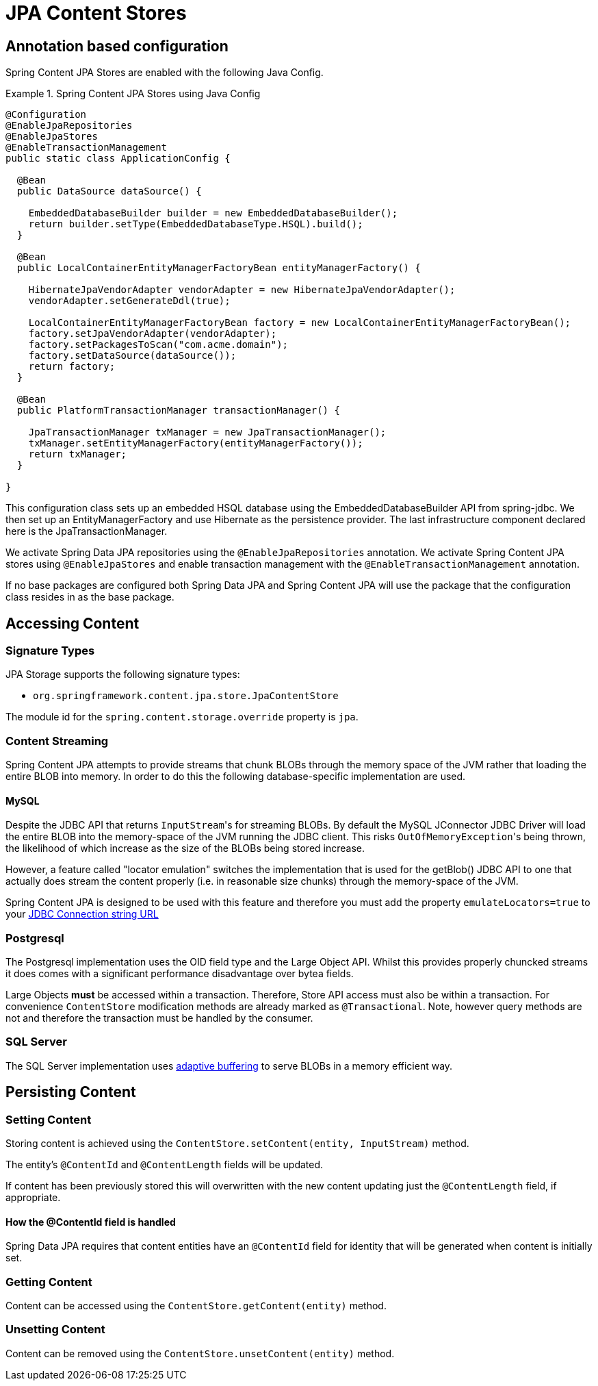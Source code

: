 = JPA Content Stores

== Annotation based configuration

Spring Content JPA Stores are enabled with the following Java Config.

.Spring Content JPA Stores using Java Config
====
[source, java]
----
@Configuration
@EnableJpaRepositories
@EnableJpaStores
@EnableTransactionManagement
public static class ApplicationConfig {  

  @Bean
  public DataSource dataSource() {

    EmbeddedDatabaseBuilder builder = new EmbeddedDatabaseBuilder();
    return builder.setType(EmbeddedDatabaseType.HSQL).build();
  }

  @Bean
  public LocalContainerEntityManagerFactoryBean entityManagerFactory() {

    HibernateJpaVendorAdapter vendorAdapter = new HibernateJpaVendorAdapter();
    vendorAdapter.setGenerateDdl(true);

    LocalContainerEntityManagerFactoryBean factory = new LocalContainerEntityManagerFactoryBean();
    factory.setJpaVendorAdapter(vendorAdapter);
    factory.setPackagesToScan("com.acme.domain");
    factory.setDataSource(dataSource());
    return factory;
  }

  @Bean
  public PlatformTransactionManager transactionManager() {

    JpaTransactionManager txManager = new JpaTransactionManager();
    txManager.setEntityManagerFactory(entityManagerFactory());
    return txManager;
  }
	
}
----
====

This configuration class sets up an embedded HSQL database using the EmbeddedDatabaseBuilder API from spring-jdbc.  We
then set up an EntityManagerFactory and use Hibernate as the persistence provider.  The last infrastructure component
declared here is the JpaTransactionManager.

We activate Spring Data JPA repositories using the `@EnableJpaRepositories` annotation.  We activate Spring Content JPA
stores using `@EnableJpaStores` and enable transaction management with the `@EnableTransactionManagement` annotation.

If no base packages are configured both Spring Data JPA and Spring Content JPA will use the package that the
configuration class resides in as the base package.

== Accessing Content

=== Signature Types
[[signature_types]]

JPA Storage supports the following signature types:

- `org.springframework.content.jpa.store.JpaContentStore`

The module id for the `spring.content.storage.override` property is `jpa`.

=== Content Streaming

Spring Content JPA attempts to provide streams that chunk BLOBs through the memory space of the JVM rather that loading
the entire BLOB into memory.  In order to do this the following database-specific implementation are used.

==== MySQL

Despite the JDBC API that returns ``InputStream``'s for streaming BLOBs.  By default the MySQL JConnector JDBC Driver
will load the entire BLOB into the memory-space of the JVM running the JDBC client.  This risks ``OutOfMemoryException``'s
being thrown, the likelihood of which increase as the size of the BLOBs being stored increase.

However, a feature called "locator emulation" switches the implementation that is used for the getBlob() JDBC API to one
that actually does stream the content properly (i.e. in reasonable size chunks) through the memory-space of the JVM.

Spring Content JPA is designed to be used with this feature and therefore you must add the property
`emulateLocators=true` to your https://dev.mysql.com/doc/connector-j/8.0/en/connector-j-reference-implementation-notes.html[JDBC Connection string URL]

=== Postgresql

The Postgresql implementation uses the OID field type and the Large Object API.  Whilst this provides properly chuncked
streams it does comes with a significant performance disadvantage over bytea fields.

Large Objects *must* be accessed within a transaction.  Therefore, Store API access must also be within a transaction.  For
convenience `ContentStore` modification methods are already marked as `@Transactional`.  Note, however query methods are not and
therefore the transaction must be handled by the consumer.

=== SQL Server

The SQL Server implementation uses https://docs.microsoft.com/en-us/sql/connect/jdbc/using-adaptive-buffering?view=sql-server-2017#setting-adaptive-buffering[adaptive buffering]
to serve BLOBs in a memory efficient way.

== Persisting Content

=== Setting Content

Storing content is achieved using the `ContentStore.setContent(entity, InputStream)` method.  

The entity's `@ContentId` and `@ContentLength` fields will be updated.

If content has been previously stored this will overwritten with the new content updating just the `@ContentLength`
field, if appropriate.

==== How the @ContentId field is handled 

Spring Data JPA requires that content entities have an `@ContentId` field for identity that will be generated when
content is initially set.

=== Getting Content

Content can be accessed using the `ContentStore.getContent(entity)` method.  

=== Unsetting Content

Content can be removed using the `ContentStore.unsetContent(entity)` method.

